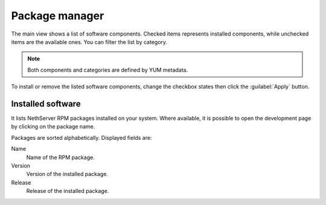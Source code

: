 ===============
Package manager
===============

The main view shows a list of software components. Checked items represents
installed components, while unchecked items are the available ones. You can
filter the list by category.

.. NOTE::

    Both components and categories are defined by YUM metadata.

To install or remove the listed software components, change the checkbox states
then click the :guilabel:`Apply` button.

Installed software
==================

It lists NethServer RPM packages installed on your system.
Where available, it is possible to open the development page by clicking on the
package name. 

Packages are sorted alphabetically. Displayed fields are:

Name
    Name of the RPM package.

Version
    Version of the installed package.

Release
    Release of the installed package.
